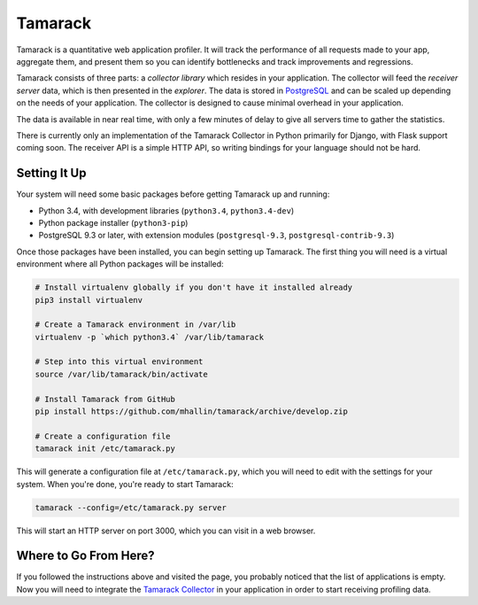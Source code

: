 ==========
 Tamarack
==========

.. image:: https://travis-ci.org/mhallin/tamarack.svg?branch=develop
   :target: https://travis-ci.org/mhallin/tamarack

Tamarack is a quantitative web application profiler. It will track the
performance of all requests made to your app, aggregate them, and
present them so you can identify bottlenecks and track improvements
and regressions.

Tamarack consists of three parts: a *collector library* which resides
in your application. The collector will feed the *receiver server*
data, which is then presented in the *explorer*. The data is stored in
PostgreSQL_ and can be scaled up depending on the needs of your
application. The collector is designed to cause minimal overhead in
your application.

.. image:: docs/img/sample_app.png

The data is available in near real time, with only a few minutes of
delay to give all servers time to gather the statistics.

There is currently only an implementation of the Tamarack Collector in
Python primarily for Django, with Flask support coming soon. The
receiver API is a simple HTTP API, so writing bindings for your
language should not be hard.

Setting It Up
=============

Your system will need some basic packages before getting Tamarack up
and running:

* Python 3.4, with development libraries (``python3.4``,
  ``python3.4-dev``)
* Python package installer (``python3-pip``)
* PostgreSQL 9.3 or later, with extension modules (``postgresql-9.3``,
  ``postgresql-contrib-9.3``)

Once those packages have been installed, you can begin setting up
Tamarack. The first thing you will need is a virtual environment where
all Python packages will be installed:

.. code-block:: sh

    # Install virtualenv globally if you don't have it installed already
    pip3 install virtualenv

    # Create a Tamarack environment in /var/lib
    virtualenv -p `which python3.4` /var/lib/tamarack

    # Step into this virtual environment
    source /var/lib/tamarack/bin/activate

    # Install Tamarack from GitHub
    pip install https://github.com/mhallin/tamarack/archive/develop.zip

    # Create a configuration file
    tamarack init /etc/tamarack.py

This will generate a configuration file at ``/etc/tamarack.py``, which
you will need to edit with the settings for your system. When you're
done, you're ready to start Tamarack:

.. code-block:: sh

    tamarack --config=/etc/tamarack.py server

This will start an HTTP server on port 3000, which you can visit in a
web browser.

Where to Go From Here?
======================

If you followed the instructions above and visited the page, you
probably noticed that the list of applications is empty. Now you will
need to integrate the `Tamarack Collector`_ in your application in
order to start receiving profiling data.

.. _PostgreSQL: http://www.postgresql.org/

.. _Tamarack Collector: https://github.com/mhallin/tamarack-collector-py
